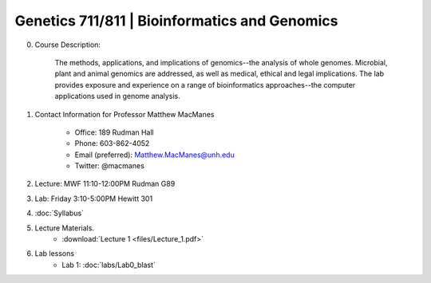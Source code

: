 ==============================================
Genetics 711/811 | Bioinformatics and Genomics
==============================================

0. Course Description:

    The methods, applications, and implications of genomics--the analysis of whole genomes. Microbial, plant and animal genomics are addressed, as well as medical, ethical and legal implications. The lab provides exposure and experience on a range of bioinformatics approaches--the computer applications used in genome analysis.

1. Contact Information for Professor Matthew MacManes

    - Office: 189 Rudman Hall
    - Phone: 603-862-4052
    - Email (preferred): Matthew.MacManes@unh.edu
    - Twitter: @macmanes

2. Lecture: MWF 11:10-12:00PM Rudman G89

3. Lab: Friday 3:10-5:00PM Hewitt 301

4. :doc:`Syllabus`

5. Lecture Materials.
    -  :download:`Lecture 1 <files/Lecture_1.pdf>`
    
6. Lab lessons
    - Lab 1: :doc:`labs/Lab0_blast`
